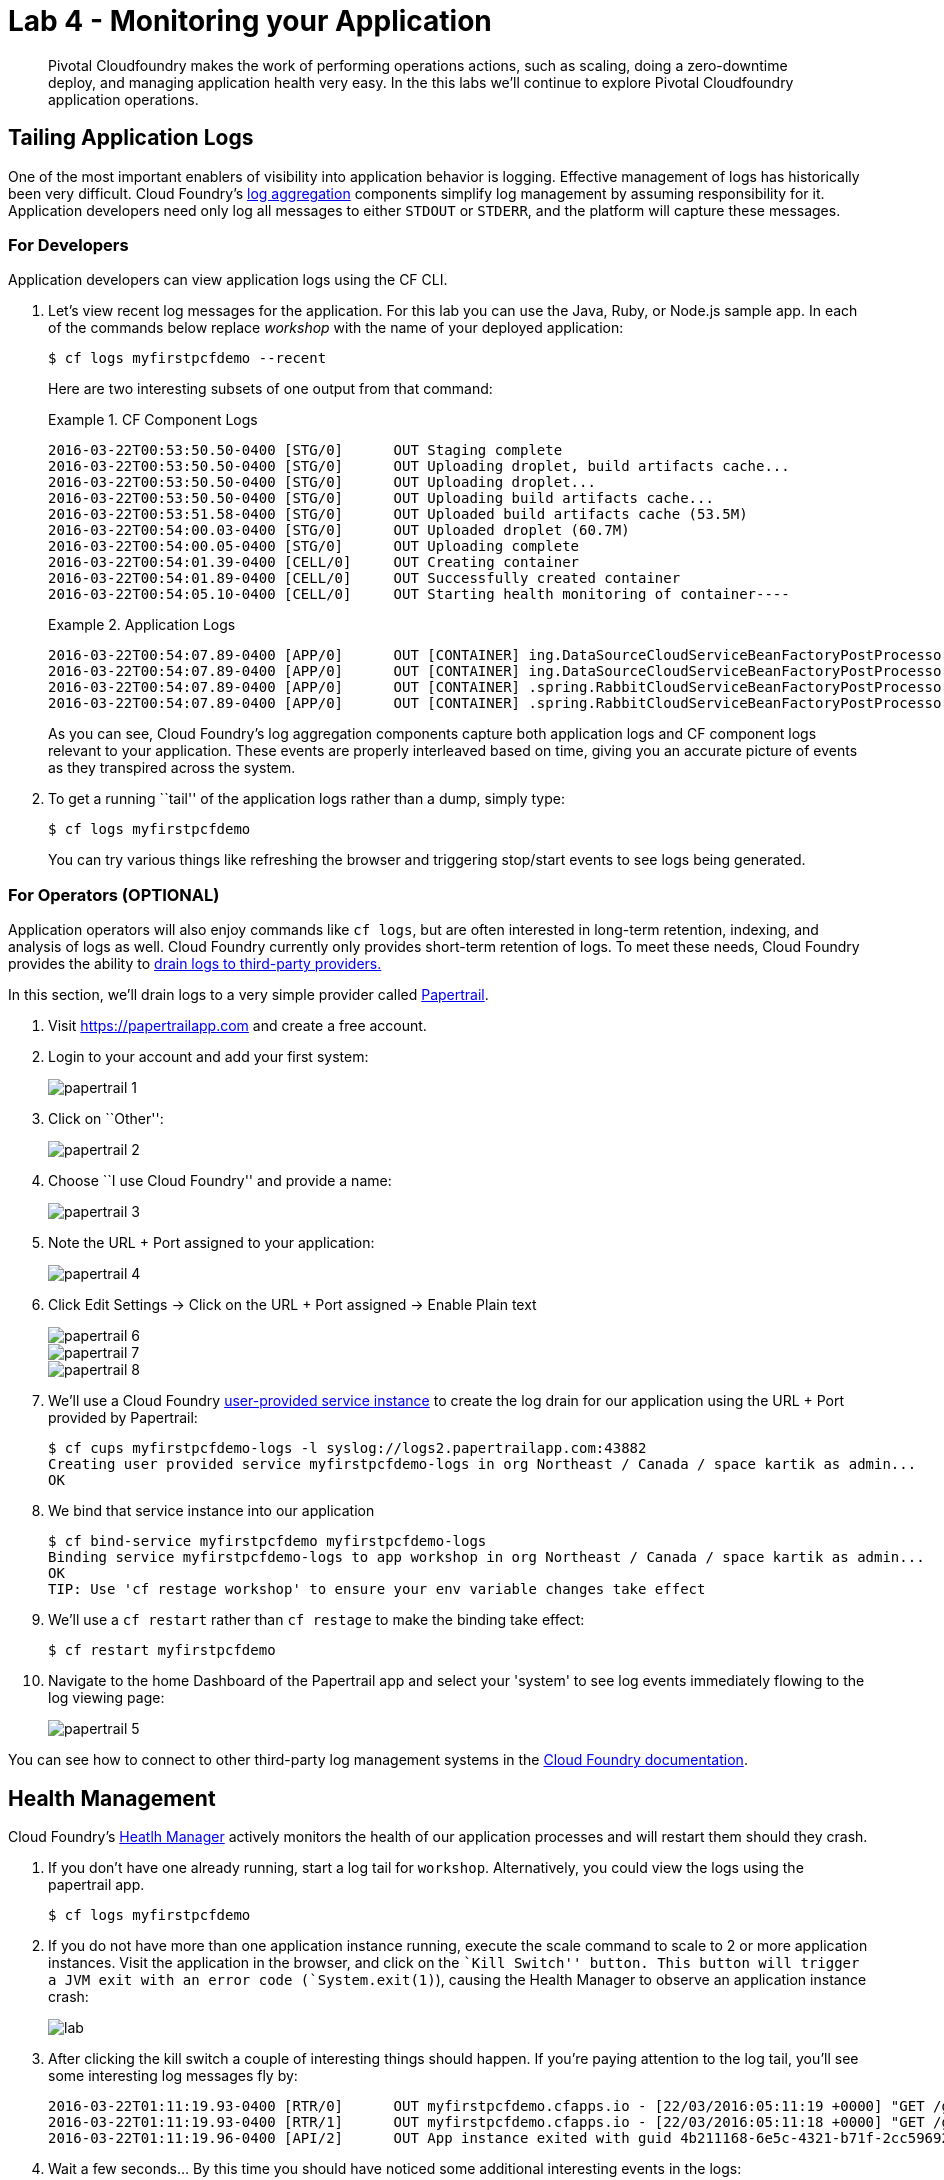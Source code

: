 = Lab 4 - Monitoring your Application

[abstract]
--
Pivotal Cloudfoundry makes the work of performing operations actions, such as scaling, doing a zero-downtime deploy, and managing application health very easy.
In the this labs we'll continue to explore Pivotal Cloudfoundry application operations.
--

== Tailing Application Logs

One of the most important enablers of visibility into application behavior is logging.
Effective management of logs has historically been very difficult.
Cloud Foundry's https://github.com/cloudfoundry/loggregator[log aggregation] components simplify log management by assuming responsibility for it.
Application developers need only log all messages to either `STDOUT` or `STDERR`, and the platform will capture these messages.

=== For Developers

Application developers can view application logs using the CF CLI.

. Let's view recent log messages for the application.  For this lab you can use the Java, Ruby, or Node.js sample app.  In each of the commands below replace _workshop_ with the name of your deployed application:
+
----
$ cf logs myfirstpcfdemo --recent
----
+
Here are two interesting subsets of one output from that command:
+
.CF Component Logs
====
----
2016-03-22T00:53:50.50-0400 [STG/0]      OUT Staging complete
2016-03-22T00:53:50.50-0400 [STG/0]      OUT Uploading droplet, build artifacts cache...
2016-03-22T00:53:50.50-0400 [STG/0]      OUT Uploading droplet...
2016-03-22T00:53:50.50-0400 [STG/0]      OUT Uploading build artifacts cache...
2016-03-22T00:53:51.58-0400 [STG/0]      OUT Uploaded build artifacts cache (53.5M)
2016-03-22T00:54:00.03-0400 [STG/0]      OUT Uploaded droplet (60.7M)
2016-03-22T00:54:00.05-0400 [STG/0]      OUT Uploading complete
2016-03-22T00:54:01.39-0400 [CELL/0]     OUT Creating container
2016-03-22T00:54:01.89-0400 [CELL/0]     OUT Successfully created container
2016-03-22T00:54:05.10-0400 [CELL/0]     OUT Starting health monitoring of container----
====
+
.Application Logs
====
----
2016-03-22T00:54:07.89-0400 [APP/0]      OUT [CONTAINER] ing.DataSourceCloudServiceBeanFactoryPostProcessor INFO    Auto-reconfiguring beans of type javax.sql.DataSource
2016-03-22T00:54:07.89-0400 [APP/0]      OUT [CONTAINER] ing.DataSourceCloudServiceBeanFactoryPostProcessor INFO    No beans of type javax.sql.DataSource found. Skipping auto-reconfiguration.
2016-03-22T00:54:07.89-0400 [APP/0]      OUT [CONTAINER] .spring.RabbitCloudServiceBeanFactoryPostProcessor INFO    Auto-reconfiguring beans of type org.springframework.amqp.rabbit.connection.ConnectionFactory
2016-03-22T00:54:07.89-0400 [APP/0]      OUT [CONTAINER] .spring.RabbitCloudServiceBeanFactoryPostProcessor INFO    No beans of type org.springframework.amqp.rabbit.connection.ConnectionFactory found. Skipping auto-reconfiguration.

----
====
+
As you can see, Cloud Foundry's log aggregation components capture both application logs and CF component logs relevant to your application.
These events are properly interleaved based on time, giving you an accurate picture of events as they transpired across the system.

. To get a running ``tail'' of the application logs rather than a dump, simply type:
+
----
$ cf logs myfirstpcfdemo
----
+
You can try various things like refreshing the browser and triggering stop/start events to see logs being generated.

=== For Operators (OPTIONAL)

Application operators will also enjoy commands like `cf logs`, but are often interested in long-term retention, indexing, and analysis of logs as well.
Cloud Foundry currently only provides short-term retention of logs.
To meet these needs, Cloud Foundry provides the ability to http://docs.cloudfoundry.org/devguide/services/log-management.html[drain logs to third-party providers.]

In this section, we'll drain logs to a very simple provider called https://papertrailapp.com[Papertrail].

. Visit https://papertrailapp.com and create a free account.

. Login to your account and add your first system:
+
image::papertrail_1.png[]

. Click on ``Other'':
+
image::papertrail_2.png[]

. Choose ``I use Cloud Foundry'' and provide a name:
+
image::papertrail_3.png[]

. Note the URL + Port assigned to your application:
+
image::papertrail_4.png[]

. Click Edit Settings -> Click on the URL + Port assigned -> Enable Plain text 
+
image::papertrail_6.png[]

+
image::papertrail_7.png[]

+
image::papertrail_8.png[]

. We'll use a Cloud Foundry http://docs.cloudfoundry.org/devguide/services/user-provided.html[user-provided service instance] to create the log drain for our application using the URL + Port provided by Papertrail:
+
----
$ cf cups myfirstpcfdemo-logs -l syslog://logs2.papertrailapp.com:43882
Creating user provided service myfirstpcfdemo-logs in org Northeast / Canada / space kartik as admin...
OK
----

. We bind that service instance into our application
+
----
$ cf bind-service myfirstpcfdemo myfirstpcfdemo-logs
Binding service myfirstpcfdemo-logs to app workshop in org Northeast / Canada / space kartik as admin...
OK
TIP: Use 'cf restage workshop' to ensure your env variable changes take effect
----

. We'll use a `cf restart` rather than `cf restage` to make the binding take effect:
+
----
$ cf restart myfirstpcfdemo
----

. Navigate to the home Dashboard of the Papertrail app and select your 'system' to see log events immediately flowing to the log viewing page:
+
image::papertrail_5.png[]

You can see how to connect to other third-party log management systems in the http://docs.cloudfoundry.org/devguide/services/log-management-thirdparty-svc.html[Cloud Foundry documentation].

== Health Management

Cloud Foundry's http://docs.cloudfoundry.org/concepts/architecture/#hm9k[Heatlh Manager] actively monitors the health of our application processes and will restart them should they crash.

. If you don't have one already running, start a log tail for `workshop`.  Alternatively, you could view the logs using the papertrail app.
+
----
$ cf logs myfirstpcfdemo
----

. If you do not have more than one application instance running, execute the scale command to scale to 2 or more application instances.  Visit the application in the browser, and click on the ``Kill Switch'' button. This button will trigger a JVM exit with an error code (`System.exit(1)`), causing the Health Manager to observe an application instance crash:
+
image::lab.png[]

. After clicking the kill switch a couple of interesting things should happen.
If you're paying attention to the log tail, you'll see some interesting log messages fly by:
+
====
----
2016-03-22T01:11:19.93-0400 [RTR/0]      OUT myfirstpcfdemo.cfapps.io - [22/03/2016:05:11:19 +0000] "GET /getData?state=undefined HTTP/1.1" 502 0 67 "http://myfirstpcfdemo.cfapps.io/" "Mozilla/5.0 (Macintosh; Intel Mac OS X 10_10_5) AppleWebKit/600.8.9 (KHTML, like Gecko) Version/8.0.8 Safari/600.8.9" 10.10.66.45:17667 x_forwarded_for:"98.109.42.52" x_forwarded_proto:"http" vcap_request_id:472ba37e-bc33-4987-4fb9-19a3aaee5909 response_time:0.493017518 app_id:4b211168-6e5c-4321-b71f-2cc59692da90
2016-03-22T01:11:19.93-0400 [RTR/1]      OUT myfirstpcfdemo.cfapps.io - [22/03/2016:05:11:18 +0000] "GET /getHeatMap HTTP/1.1" 502 0 67 "http://myfirstpcfdemo.cfapps.io/" "Mozilla/5.0 (Macintosh; Intel Mac OS X 10_10_5) AppleWebKit/600.8.9 (KHTML, like Gecko) Version/8.0.8 Safari/600.8.9" 10.10.66.45:5102 x_forwarded_for:"98.109.42.52" x_forwarded_proto:"http" vcap_request_id:8bd38d0b-0dd7-4fc6-4061-6a898869c9e0 response_time:1.673443505 app_id:4b211168-6e5c-4321-b71f-2cc59692da90
2016-03-22T01:11:19.96-0400 [API/2]      OUT App instance exited with guid 4b211168-6e5c-4321-b71f-2cc59692da90 payload: {"instance"=>"66531e1b-2949-4336-7dbf-031dea5e2575", "index"=>1, "reason"=>"CRASHED", "exit_description"=>"2 error(s) occurred:\n\n* 2 error(s) occurred:\n\n* Exited with status 255\n* cancelled\n* cancelled", "crash_count"=>1, "crash_timestamp"=>1458623479925083151, "version"=>"b0069017-35fd-4bb0-9733-cc13603faba0"}

====

. Wait a few seconds...  By this time you should have noticed some additional interesting events in the logs:
+
====
----
2016-03-22T01:11:20.16-0400 [CELL/1]     OUT Creating container
2016-03-22T01:11:20.67-0400 [CELL/1]     OUT Successfully created container
2016-03-22T01:11:20.76-0400 [RTR/4]      OUT myfirstpcfdemo.cfapps.io - [22/03/2016:05:11:20 +0000] "GET /getHeatMap HTTP/1.1" 200 0 2663 "http://myfirstpcfdemo.cfapps.io/" "Mozilla/5.0 (Macintosh; Intel Mac OS X 10_10_5) AppleWebKit/600.8.9 (KHTML, like Gecko) Version/8.0.8 Safari/600.8.9" 10.10.2.230:25208 x_forwarded_for:"98.109.42.52" x_forwarded_proto:"http" vcap_request_id:f6bc4272-c93a-43e0-46c0-3dc1fdd91b2c response_time:0.003706363 app_id:4b211168-6e5c-4321-b71f-2cc59692da90
2016-03-22T01:11:20.77-0400 [RTR/1]      OUT myfirstpcfdemo.cfapps.io - [22/03/2016:05:11:20 +0000] "GET /getData?state=undefined HTTP/1.1" 200 0 3 "http://myfirstpcfdemo.cfapps.io/" "Mozilla/5.0 (Macintosh; Intel Mac OS X 10_10_5) AppleWebKit/600.8.9 (KHTML, like Gecko) Version/8.0.8 Safari/600.8.9" 10.10.66.45:5102 x_forwarded_for:"98.109.42.52" x_forwarded_proto:"http" vcap_request_id:7d63d0d7-e6b6-4073-61d2-b5763c9a6712 response_time:0.002987647 app_id:4b211168-6e5c-4321-b71f-2cc59692da90
2016-03-22T01:11:21.75-0400 [RTR/4]      OUT myfirstpcfdemo.cfapps.io - [22/03/2016:05:11:21 +0000] "GET /getData?state=undefined HTTP/1.1" 200 0 3 "http://myfirstpcfdemo.cfapps.io/" "Mozilla/5.0 (Macintosh; Intel Mac OS X 10_10_5) AppleWebKit/600.8.9 (KHTML, like Gecko) Version/8.0.8 Safari/600.8.9" 10.10.2.230:25208 x_forwarded_for:"98.109.42.52" x_forwarded_proto:"http" vcap_request_id:a4801568-945d-40ff-69b6-527316be7707 response_time:0.002940021 app_id:4b211168-6e5c-4321-b71f-2cc59692da90

====

. Revisiting the *HOME PAGE* of the application (don't simply refresh the browser as you're still on the `/killSwitch` endpoint and you'll just kill the application again!) and you should see a fresh instance started:
+
image::lab2.png[]

== Viewing Application _Events_

Cloud Foundry only allows application configuration to be modified via its API.
This gives application operators confidence that all changes to application configuration are known and auditable.
It also reduces the number of causes that must be considered when problems arise.

All application configuration changes are recorded as _events_.
These events can be viewed via the Cloud Foundry API, and viewing is facilitated via the CLI.

Take a look at the events that have transpired so far for our deployment of `workshop`:

====
----
$ cf events myfirstpcfdemo
Getting events for app myfirstpcfdemo in org Northeast / Canada / space kartik as admin...

time                          event                 actor      description
2015-08-11T08:58:57.00-0400   app.crash             workshop   index: 0, reason: CRASHED, exit_description: app instance exited, exit_status: 255  <6>
2015-08-11T08:58:17.00-0400   audit.app.update      admin      instances: 5 <5>
2015-08-11T08:58:11.00-0400   audit.app.update      admin
2015-08-11T08:58:11.00-0400   audit.app.map-route   admin
2015-08-11T08:54:35.00-0400   audit.app.update      admin      state: STARTED  <4>
2015-08-11T08:54:22.00-0400   audit.app.update      admin  <3>
2015-08-11T08:54:22.00-0400   audit.app.map-route   admin  <2>
2015-08-11T08:54:19.00-0400   audit.app.create      admin      instances: 1, memory: 512, state: STOPPED, environment_json: PRIVATE DATA HIDDEN <1>
----
<1> Events are sorted newest to oldest, so we'll start from the bottom.
Here we see the `app.create` event, which created our application's record and stored all of its metadata (e.g. `memory: 512`).
<2> The `app.map-route` event records the incoming request to assign a route to our application.
<3> This `app.update` event records the resulting change to our applications metadata.
<4> This `app.update` event records the change of our application's state to `STARTED`.
<5> Remember scaling the application up? This `app.update` event records the metadata change `instances: 5`.
<6> And here's the `app.crash` event recording that we encountered a crash of an application instance.
====

. Let's explicitly ask for the application to be stopped:
+
----
$ cf stop myfirstpcfdemo
Stopping app myfirstpcfdemo in org Northeast / Canada / space kartik as admin...
OK
----

. Now, examine the additional `app.update` event:
+
----
$ cf events myfirstpcfdemo
Getting events for app myfirstpcfdemo in org Northeast / Canada / space kartik as admin...

time                          event                 actor      description
2015-08-11T09:01:35.00-0400   audit.app.update      admin      state: STOPPED
2015-08-11T08:58:57.00-0400   app.crash             workshop   index: 0, reason: CRASHED, exit_description: app instance exited, exit_status: 255
2015-08-11T08:58:17.00-0400   audit.app.update      admin      instances: 5
2015-08-11T08:58:11.00-0400   audit.app.update      admin
2015-08-11T08:58:11.00-0400   audit.app.map-route   admin
2015-08-11T08:54:35.00-0400   audit.app.update      admin      state: STARTED
2015-08-11T08:54:22.00-0400   audit.app.update      admin
2015-08-11T08:54:22.00-0400   audit.app.map-route   admin
2015-08-11T08:54:19.00-0400   audit.app.create      admin      instances: 1, memory: 512, state: STOPPED, environment_json: PRIVATE DATA HIDDEN
----

. Start the application again:
+
----
$ cf start myfirstpcfdemo
Starting app myfirstpcfdemo in org Northeast / Canada / space kartik as admin...

0 of 5 instances running, 5 starting
2 of 5 instances running, 3 starting

App started


OK

App workshop was started using this command `JAVA_HOME=$PWD/.java-buildpack/open_jdk_jre JAVA_OPTS="-Djava.io.tmpdir=$TMPDIR -XX:OnOutOfMemoryError=$PWD/.java-buildpack/open_jdk_jre/bin/killjava.sh -Xmx382293K -Xms382293K -XX:MaxMetaspaceSize=64M -XX:MetaspaceSize=64M -Xss995K -Djava.security.egd=file:///dev/urandom -Daccess.logging.enabled=false -Dhttp.port=$PORT" $PWD/.java-buildpack/tomcat/bin/catalina.sh run`

Showing health and status for app myfirstpcfdemo in org Northeast / Canada / space kartik as admin...
OK

requested state: started
instances: 5/5
usage: 512M x 5 instances
urls: workshop-subhepatic-retiredness.vert.fe.gopivotal.com, adam-app.vert.fe.gopivotal.com
last uploaded: Tue Aug 11 12:54:33 UTC 2015
stack: cflinuxfs2
buildpack: java-buildpack=v3.0-offline-https://github.com/cloudfoundry/java-buildpack.git#3bd15e1 java-opts open-jdk-jre=1.8.0_40 spring-auto-reconfiguration=1.7.0_RELEASE tomcat-access-logging-support=2.4.0_RELEASE tomcat-instance=8.0.21 tomcat-lifecycle-support...

     state      since                    cpu    memory           disk           details
#0   starting   2015-08-11 09:02:17 AM   0.0%   435.6M of 512M   144.4M of 1G
#1   running    2015-08-11 09:02:26 AM   0.0%   406.3M of 512M   144.4M of 1G
#2   running    2015-08-11 09:02:27 AM   0.0%   401.2M of 512M   144.4M of 1G
#3   running    2015-08-11 09:02:26 AM   0.0%   403.9M of 512M   144.4M of 1G
#4   starting   2015-08-11 09:02:17 AM   0.0%   398.2M of 512M   144.4M of 1G
----

. And again, view the additional `app.update` event:
+
----
$ cf events myfirstpcfdemo
Getting events for app myfirstpcfdemo in org Northeast / Canada / space kartik as admin...

time                          event                 actor      description
2015-08-11T09:02:17.00-0400   audit.app.update      admin      state: STARTED
2015-08-11T09:01:35.00-0400   audit.app.update      admin      state: STOPPED
2015-08-11T08:58:57.00-0400   app.crash             workshop   index: 0, reason: CRASHED, exit_description: app instance exited, exit_status: 255
2015-08-11T08:58:17.00-0400   audit.app.update      admin      instances: 5
2015-08-11T08:58:11.00-0400   audit.app.update      admin
2015-08-11T08:58:11.00-0400   audit.app.map-route   admin
2015-08-11T08:54:35.00-0400   audit.app.update      admin      state: STARTED
2015-08-11T08:54:22.00-0400   audit.app.update      admin
2015-08-11T08:54:22.00-0400   audit.app.map-route   admin
2015-08-11T08:54:19.00-0400   audit.app.create      admin      instances: 1, memory: 512, state: STOPPED, environment_json: PRIVATE DATA HIDDEN
----
